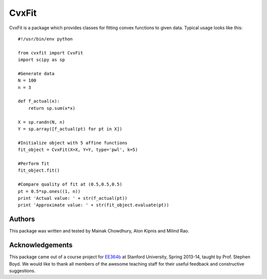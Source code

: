 ===========
CvxFit
===========

CvxFit is a package which provides classes for fitting convex functions to
given data. Typical usage looks like this::

    #!/usr/bin/env python

    from cvxfit import CvxFit
    import scipy as sp

    #Generate data
    N = 100
    n = 3
    
    def f_actual(x):
        return sp.sum(x*x)

    X = sp.randn(N, n)
    Y = sp.array([f_actual(pt) for pt in X]) 

    #Initialize object with 5 affine functions
    fit_object = CvxFit(X=X, Y=Y, type='pwl', k=5)
    
    #Perform fit 
    fit_object.fit()

    #Compare quality of fit at (0.5,0.5,0.5)
    pt = 0.5*sp.ones((1, n))
    print 'Actual value: ' + str(f_actual(pt))
    print 'Approximate value: ' + str(fit_object.evaluate(pt))

Authors
=========

This package was written and tested by Mainak Chowdhury, Alon Kipnis and Milind
Rao.

Acknowledgements 
================

This package came out of a course project for `EE364b
<http://www.stanford.edu/class/ee364b/>`_ at Stanford University, Spring
2013-14, taught by Prof. Stephen Boyd. We would like to thank all members of
the awesome teaching staff for their useful feedback and constructive
suggestions.
